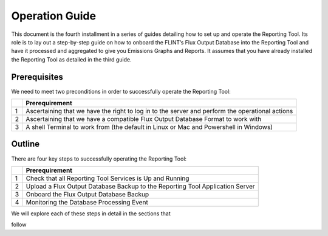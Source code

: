 Operation Guide
=================

This document is the fourth installment in a series of guides detailing
how to set up and operate the Reporting Tool. Its role is to lay out a
step-by-step guide on how to onboard the FLINT’s Flux Output Database
into the Reporting Tool and have it processed and aggregated to give you
Emissions Graphs and Reports. It assumes that you have already installed
the Reporting Tool as detailed in the third guide.

Prerequisites
-------------

We need to meet two preconditions in order to successfully operate the
Reporting Tool:

== =====================================================
\  Prerequirement
== =====================================================
1  Ascertaining that we have the right to log in to the server and perform the operational actions 
2  Ascertaining that we have a compatible Flux Output Database Format to work with 
3  A shell Terminal to work from (the default in Linux or Mac and Powershell in Windows)
== =====================================================

Outline
-------

There are four key steps to successfully operating the Reporting Tool:

== ==============================================================
\  Prerequirement
== ==============================================================
1  Check that all Reporting Tool Services is Up and Running
2  Upload a Flux Output Database Backup to the Reporting Tool
   Application Server
3  Onboard the Flux Output Database Backup
4  Monitoring the Database Processing Event
== ==============================================================

We will explore each of these steps in detail in the sections that

follow